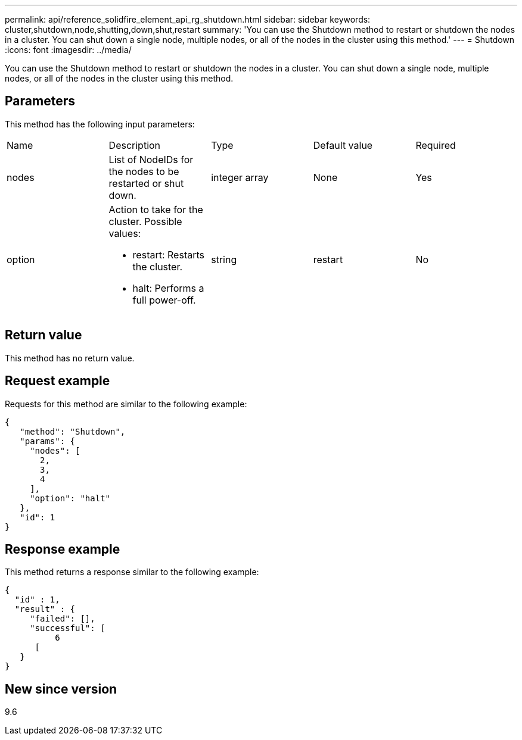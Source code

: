 ---
permalink: api/reference_solidfire_element_api_rg_shutdown.html
sidebar: sidebar
keywords: cluster,shutdown,node,shutting,down,shut,restart
summary: 'You can use the Shutdown method to restart or shutdown the nodes in a cluster. You can shut down a single node, multiple nodes, or all of the nodes in the cluster using this method.'
---
= Shutdown
:icons: font
:imagesdir: ../media/

[.lead]
You can use the Shutdown method to restart or shutdown the nodes in a cluster. You can shut down a single node, multiple nodes, or all of the nodes in the cluster using this method.

== Parameters

This method has the following input parameters:

|===
| Name| Description| Type| Default value| Required
a|
nodes
a|
List of NodeIDs for the nodes to be restarted or shut down.
a|
integer array
a|
None
a|
Yes
a|
option
a|
Action to take for the cluster. Possible values:

* restart: Restarts the cluster.
* halt: Performs a full power-off.

a|
string
a|
restart
a|
No
|===

== Return value

This method has no return value.

== Request example

Requests for this method are similar to the following example:

----
{
   "method": "Shutdown",
   "params": {
     "nodes": [
       2,
       3,
       4
     ],
     "option": "halt"
   },
   "id": 1
}
----

== Response example

This method returns a response similar to the following example:

----
{
  "id" : 1,
  "result" : {
     "failed": [],
     "successful": [
          6
      [
   }
}
----

== New since version

9.6

